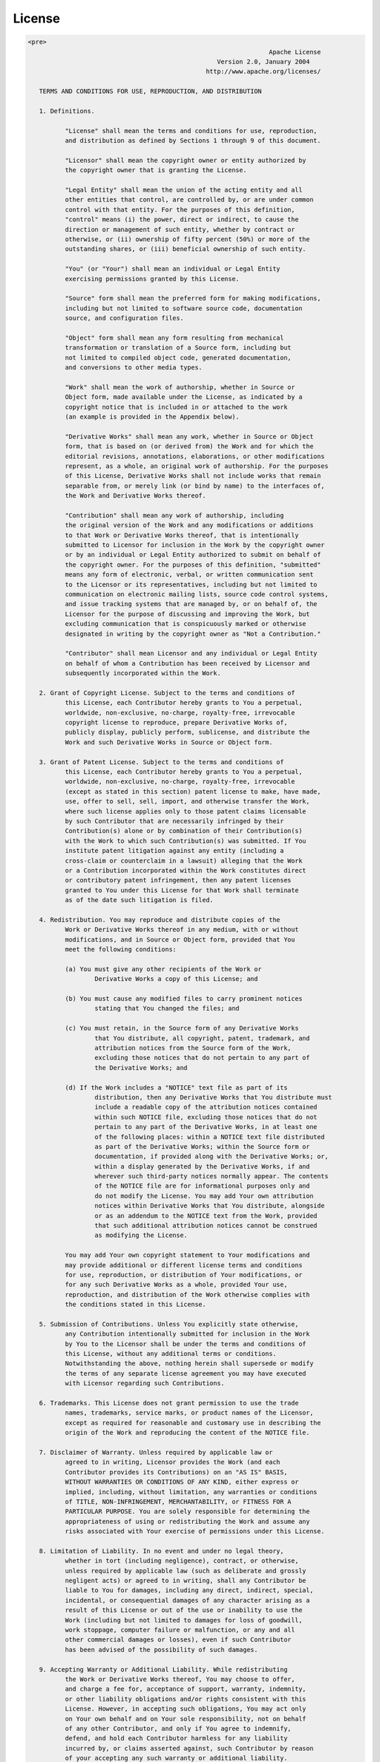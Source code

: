 License
============================= 
.. code-block:: html

	<pre>
									 Apache License
							   Version 2.0, January 2004
							http://www.apache.org/licenses/

	   TERMS AND CONDITIONS FOR USE, REPRODUCTION, AND DISTRIBUTION

	   1. Definitions.

		  "License" shall mean the terms and conditions for use, reproduction,
		  and distribution as defined by Sections 1 through 9 of this document.

		  "Licensor" shall mean the copyright owner or entity authorized by
		  the copyright owner that is granting the License.

		  "Legal Entity" shall mean the union of the acting entity and all
		  other entities that control, are controlled by, or are under common
		  control with that entity. For the purposes of this definition,
		  "control" means (i) the power, direct or indirect, to cause the
		  direction or management of such entity, whether by contract or
		  otherwise, or (ii) ownership of fifty percent (50%) or more of the
		  outstanding shares, or (iii) beneficial ownership of such entity.

		  "You" (or "Your") shall mean an individual or Legal Entity
		  exercising permissions granted by this License.

		  "Source" form shall mean the preferred form for making modifications,
		  including but not limited to software source code, documentation
		  source, and configuration files.

		  "Object" form shall mean any form resulting from mechanical
		  transformation or translation of a Source form, including but
		  not limited to compiled object code, generated documentation,
		  and conversions to other media types.

		  "Work" shall mean the work of authorship, whether in Source or
		  Object form, made available under the License, as indicated by a
		  copyright notice that is included in or attached to the work
		  (an example is provided in the Appendix below).

		  "Derivative Works" shall mean any work, whether in Source or Object
		  form, that is based on (or derived from) the Work and for which the
		  editorial revisions, annotations, elaborations, or other modifications
		  represent, as a whole, an original work of authorship. For the purposes
		  of this License, Derivative Works shall not include works that remain
		  separable from, or merely link (or bind by name) to the interfaces of,
		  the Work and Derivative Works thereof.

		  "Contribution" shall mean any work of authorship, including
		  the original version of the Work and any modifications or additions
		  to that Work or Derivative Works thereof, that is intentionally
		  submitted to Licensor for inclusion in the Work by the copyright owner
		  or by an individual or Legal Entity authorized to submit on behalf of
		  the copyright owner. For the purposes of this definition, "submitted"
		  means any form of electronic, verbal, or written communication sent
		  to the Licensor or its representatives, including but not limited to
		  communication on electronic mailing lists, source code control systems,
		  and issue tracking systems that are managed by, or on behalf of, the
		  Licensor for the purpose of discussing and improving the Work, but
		  excluding communication that is conspicuously marked or otherwise
		  designated in writing by the copyright owner as "Not a Contribution."

		  "Contributor" shall mean Licensor and any individual or Legal Entity
		  on behalf of whom a Contribution has been received by Licensor and
		  subsequently incorporated within the Work.

	   2. Grant of Copyright License. Subject to the terms and conditions of
		  this License, each Contributor hereby grants to You a perpetual,
		  worldwide, non-exclusive, no-charge, royalty-free, irrevocable
		  copyright license to reproduce, prepare Derivative Works of,
		  publicly display, publicly perform, sublicense, and distribute the
		  Work and such Derivative Works in Source or Object form.

	   3. Grant of Patent License. Subject to the terms and conditions of
		  this License, each Contributor hereby grants to You a perpetual,
		  worldwide, non-exclusive, no-charge, royalty-free, irrevocable
		  (except as stated in this section) patent license to make, have made,
		  use, offer to sell, sell, import, and otherwise transfer the Work,
		  where such license applies only to those patent claims licensable
		  by such Contributor that are necessarily infringed by their
		  Contribution(s) alone or by combination of their Contribution(s)
		  with the Work to which such Contribution(s) was submitted. If You
		  institute patent litigation against any entity (including a
		  cross-claim or counterclaim in a lawsuit) alleging that the Work
		  or a Contribution incorporated within the Work constitutes direct
		  or contributory patent infringement, then any patent licenses
		  granted to You under this License for that Work shall terminate
		  as of the date such litigation is filed.

	   4. Redistribution. You may reproduce and distribute copies of the
		  Work or Derivative Works thereof in any medium, with or without
		  modifications, and in Source or Object form, provided that You
		  meet the following conditions:

		  (a) You must give any other recipients of the Work or
			  Derivative Works a copy of this License; and

		  (b) You must cause any modified files to carry prominent notices
			  stating that You changed the files; and

		  (c) You must retain, in the Source form of any Derivative Works
			  that You distribute, all copyright, patent, trademark, and
			  attribution notices from the Source form of the Work,
			  excluding those notices that do not pertain to any part of
			  the Derivative Works; and

		  (d) If the Work includes a "NOTICE" text file as part of its
			  distribution, then any Derivative Works that You distribute must
			  include a readable copy of the attribution notices contained
			  within such NOTICE file, excluding those notices that do not
			  pertain to any part of the Derivative Works, in at least one
			  of the following places: within a NOTICE text file distributed
			  as part of the Derivative Works; within the Source form or
			  documentation, if provided along with the Derivative Works; or,
			  within a display generated by the Derivative Works, if and
			  wherever such third-party notices normally appear. The contents
			  of the NOTICE file are for informational purposes only and
			  do not modify the License. You may add Your own attribution
			  notices within Derivative Works that You distribute, alongside
			  or as an addendum to the NOTICE text from the Work, provided
			  that such additional attribution notices cannot be construed
			  as modifying the License.

		  You may add Your own copyright statement to Your modifications and
		  may provide additional or different license terms and conditions
		  for use, reproduction, or distribution of Your modifications, or
		  for any such Derivative Works as a whole, provided Your use,
		  reproduction, and distribution of the Work otherwise complies with
		  the conditions stated in this License.

	   5. Submission of Contributions. Unless You explicitly state otherwise,
		  any Contribution intentionally submitted for inclusion in the Work
		  by You to the Licensor shall be under the terms and conditions of
		  this License, without any additional terms or conditions.
		  Notwithstanding the above, nothing herein shall supersede or modify
		  the terms of any separate license agreement you may have executed
		  with Licensor regarding such Contributions.

	   6. Trademarks. This License does not grant permission to use the trade
		  names, trademarks, service marks, or product names of the Licensor,
		  except as required for reasonable and customary use in describing the
		  origin of the Work and reproducing the content of the NOTICE file.

	   7. Disclaimer of Warranty. Unless required by applicable law or
		  agreed to in writing, Licensor provides the Work (and each
		  Contributor provides its Contributions) on an "AS IS" BASIS,
		  WITHOUT WARRANTIES OR CONDITIONS OF ANY KIND, either express or
		  implied, including, without limitation, any warranties or conditions
		  of TITLE, NON-INFRINGEMENT, MERCHANTABILITY, or FITNESS FOR A
		  PARTICULAR PURPOSE. You are solely responsible for determining the
		  appropriateness of using or redistributing the Work and assume any
		  risks associated with Your exercise of permissions under this License.

	   8. Limitation of Liability. In no event and under no legal theory,
		  whether in tort (including negligence), contract, or otherwise,
		  unless required by applicable law (such as deliberate and grossly
		  negligent acts) or agreed to in writing, shall any Contributor be
		  liable to You for damages, including any direct, indirect, special,
		  incidental, or consequential damages of any character arising as a
		  result of this License or out of the use or inability to use the
		  Work (including but not limited to damages for loss of goodwill,
		  work stoppage, computer failure or malfunction, or any and all
		  other commercial damages or losses), even if such Contributor
		  has been advised of the possibility of such damages.

	   9. Accepting Warranty or Additional Liability. While redistributing
		  the Work or Derivative Works thereof, You may choose to offer,
		  and charge a fee for, acceptance of support, warranty, indemnity,
		  or other liability obligations and/or rights consistent with this
		  License. However, in accepting such obligations, You may act only
		  on Your own behalf and on Your sole responsibility, not on behalf
		  of any other Contributor, and only if You agree to indemnify,
		  defend, and hold each Contributor harmless for any liability
		  incurred by, or claims asserted against, such Contributor by reason
		  of your accepting any such warranty or additional liability.

	   END OF TERMS AND CONDITIONS

	   APPENDIX: How to apply the Apache License to your work.

		  To apply the Apache License to your work, attach the following
		  boilerplate notice, with the fields enclosed by brackets "[]"
		  replaced with your own identifying information. (Don't include
		  the brackets!)  The text should be enclosed in the appropriate
		  comment syntax for the file format. We also recommend that a
		  file or class name and description of purpose be included on the
		  same "printed page" as the copyright notice for easier
		  identification within third-party archives.

	   Copyright 2018 Bodastage Solutions

	   Licensed under the Apache License, Version 2.0 (the "License");
	   you may not use this file except in compliance with the License.
	   You may obtain a copy of the License at

		   http://www.apache.org/licenses/LICENSE-2.0

	   Unless required by applicable law or agreed to in writing, software
	   distributed under the License is distributed on an "AS IS" BASIS,
	   WITHOUT WARRANTIES OR CONDITIONS OF ANY KIND, either express or implied.
	   See the License for the specific language governing permissions and
	   limitations under the License.
	</pre>